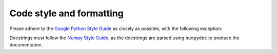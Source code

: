 =========================
Code style and formatting
=========================
Please adhere to the `Google Python Style Guide <https://google.github.io/styleguide/pyguide.html>`_ 
as closely as possible, with the following exception:

Docstrings must follow the `Numpy Style Guide <https://github.com/numpy/numpy/blob/master/doc/HOWTO_DOCUMENT.rst.txt>`_, 
as the docstrings are parsed using ``numpydoc`` to produce the documentation.
